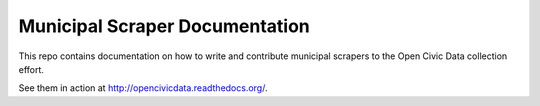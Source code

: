 ====================================
Municipal Scraper Documentation
====================================

This repo contains documentation on how to write and contribute municipal scrapers to the Open Civic Data collection effort.

See them in action at http://opencivicdata.readthedocs.org/.
